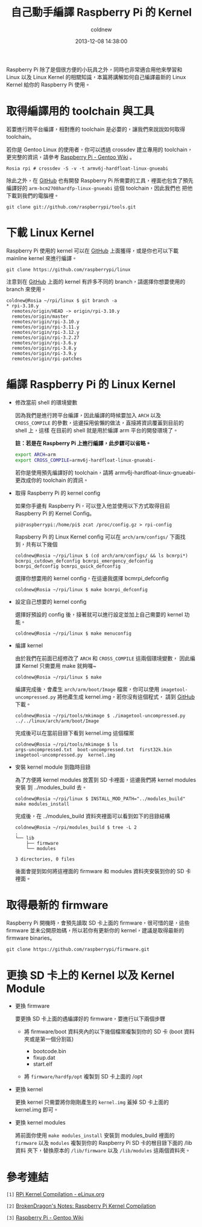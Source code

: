 #+TITLE: 自己動手編譯 Raspberry Pi 的 Kernel
#+AUTHOR: coldnew
#+EMAIL:  coldnew.tw@gmail.com
#+DATE:   2013-12-08 14:38:00
#+LANGUAGE: zh_TW
#+URL:    c8cab
#+OPTIONS: num:nil ^:nil
#+TAGS: kernel raspberry_pi

Raspberry Pi 除了是個很方便的小玩具之外，同時也非常適合用他來學習和
Linux 以及 Linux Kernel 的相關知識，本篇將講解如何自己編譯最新的 Linux
Kernel 給你的 Raspberry Pi 使用。

* 取得編譯用的 toolchain 與工具

若要進行跨平台編譯，相對應的 toolchain 是必要的，讓我們來說說如何取得 toolchain。

若你是 Gentoo Linux 的使用者，你可以透過 crossdev 建立專用的
toolchain，更完整的資訊，請參考 [[http://wiki.gentoo.org/wiki/Raspberry_Pi][Raspberry Pi - Gentoo Wiki]] 。

#+BEGIN_EXAMPLE
  Rosia rpi # crossdev -S -v -t armv6j-hardfloat-linux-gnueabi
#+END_EXAMPLE

除此之外，在 [[https://github.com/raspberrypi/tools][GitHub]] 也有開發 Raspberry Pi 所需要的工具，裡面也包含了預先
編譯好的 =arm-bcm2708hardfp-linux-gnueabi= 這個 toolchain，因此我們也
把他下載到我們的電腦裡。

: git clone git://github.com/raspberrypi/tools.git

* 下載 Linux Kernel

Raspberry Pi 使用的 kernel 可以在 [[https://github.com/raspberrypi/linux][GitHub]] 上面獲得，或是你也可以下載
mainline kernel 來進行編譯。

: git clone https://github.com/raspberrypi/linux

注意到在 [[https://github.com/raspberrypi/linux][GitHub]] 上面的 kernel 有許多不同的 branch，請選擇你想要使用的
branch 來使用。

#+BEGIN_EXAMPLE
  coldnew@Rosia ~/rpi/linux $ git branch -a
  ,* rpi-3.10.y
    remotes/origin/HEAD -> origin/rpi-3.10.y
    remotes/origin/master
    remotes/origin/rpi-3.10.y
    remotes/origin/rpi-3.11.y
    remotes/origin/rpi-3.12.y
    remotes/origin/rpi-3.2.27
    remotes/origin/rpi-3.6.y
    remotes/origin/rpi-3.8.y
    remotes/origin/rpi-3.9.y
    remotes/origin/rpi-patches
#+END_EXAMPLE

* 編譯 Raspberry Pi 的 Linux Kernel

- 修改當前 shell 的環境變數

  因為我們是進行跨平台編譯，因此編譯的時候要加入 =ARCH= 以及 =CROSS_COMPILE=
  的參數，這邊採用偷懶的做法，直接將資訊覆蓋到目前的 shell 上，這樣
  在目前的 shell 就是用於編譯 arm 平台的開發環境了。

  *註：若是在 Raspberry Pi 上進行編譯，此步驟可以省略。*

  #+BEGIN_SRC sh
    export ARCH=arm
    export CROSS_COMPILE=armv6j-hardfloat-linux-gnueabi-
  #+END_SRC

  #+ATTR_HTML: :class alert-info
  #+BEGIN_ALERT
  若你是使用預先編譯好的 toolchain，請將 armv6j-hardfloat-linux-gnueabi-
  更改成你的 toolchain 的資訊。
  #+END_ALERT

- 取得 Raspberry Pi 的 kernel config

  如果你手邊有 Raspberry Pi，可以登入他並使用以下方式取得目前 Raspberry Pi
  的 Kernel Config。

  #+BEGIN_EXAMPLE
   pi@raspberrypi:/home/pi$ zcat /proc/config.gz > rpi-config
  #+END_EXAMPLE

  Rapsberry Pi 的 Linux Kernel config 可以在 =arch/arm/configs/= 下面找
  到，共有以下幾個

  #+BEGIN_EXAMPLE
    coldnew@Rosia ~/rpi/linux $ (cd arch/arm/configs/ && ls bcmrpi*)
    bcmrpi_cutdown_defconfig bcmrpi_emergency_defconfig bcmrpi_defconfig bcmrpi_quick_defconfig
  #+END_EXAMPLE

  選擇你想要用的 kernel config，在這邊我選擇 bcmrpi_defconfig

  #+BEGIN_EXAMPLE
    coldnew@Rosia ~/rpi/linux $ make bcmrpi_defconfig
  #+END_EXAMPLE

- 設定自己想要的 kernel config

  選擇好預設的 config 後，接著就可以進行設定並加上自己需要的 kernel 功能。

  #+BEGIN_EXAMPLE
     coldnew@Rosia ~/rpi/linux $ make menuconfig
  #+END_EXAMPLE

- 編譯 kernel

  由於我們在前面已經修改了 =ARCH= 和 =CROSS_COMPILE= 這兩個環境變數，
  因此編譯 Kernel 只需要用 make 就夠囉~

  #+BEGIN_EXAMPLE
    coldnew@Rosia ~/rpi/linux $ make
  #+END_EXAMPLE

  編譯完成後，會產生 =arch/arm/boot/Image= 檔案，你可以使用
  =imagetool-uncompressed.py= 將他產生成 kernel.img，若你沒有這個程式，
  請到 [[https://github.com/raspberrypi/tools][GitHub]] 下載。

  #+BEGIN_EXAMPLE
    coldnew@Rosia ~/rpi/tools/mkimage $ ./imagetool-uncompressed.py ../../linux/arch/arm/boot/Image
  #+END_EXAMPLE

  完成後可以在當前目錄下看到 kernel.img 這個檔案

  #+BEGIN_EXAMPLE
    coldnew@Rosia ~/rpi/tools/mkimage $ ls
    args-uncompressed.txt  boot-uncompressed.txt  first32k.bin  imagetool-uncompressed.py  kernel.img
  #+END_EXAMPLE

- 安裝 kernel module 到臨時目錄

  為了方便將 kernel modules 放置到 SD 卡裡面，這邊我們將 kernel modules 安裝
  到 ../modules_build 去。

  #+BEGIN_EXAMPLE
    coldnew@Rosia ~/rpi/linux $ INSTALL_MOD_PATH="../modules_build" make modules_install
  #+END_EXAMPLE

  完成後，在 ../modules_build 資料夾裡面可以看到如下的目錄結構

  #+BEGIN_EXAMPLE
    coldnew@Rosia ~/rpi/modules_build $ tree -L 2
    .
    └── lib
        ├── firmware
        └── modules

    3 directories, 0 files
  #+END_EXAMPLE

  後面會提到如何將這裡面的 firmware 和 modules 資料夾安裝到你的 SD 卡
  裡面。

* 取得最新的 firmware

Raspberry Pi 開機時，會預先讀取 SD 卡上面的 firmware，很可惜的是，這些
firmware 並未公開原始碼，所以若你有更新你的 kernel，建議是取得最新的
firmware binaries。

#+BEGIN_EXAMPLE
  git clone https://github.com/raspberrypi/firmware.git
#+END_EXAMPLE

* 更換 SD 卡上的 Kernel 以及 Kernel Module

- 更換 firmware

  要更換 SD 卡上面的遇編譯好的 firmware，要進行以下兩個步驟

  + 將 firmware/boot 資料夾內的以下幾個檔案複製到你的 SD 卡 (boot 資料
    夾或是第一個分割區)

    - bootcode.bin
    - fixup.dat
    - start.elf

  + 將 =firmware/hardfp/opt= 複製到 SD 卡上面的 /opt

- 更換 kernel

  更換 kernel 只需要將你剛剛產生的 =kernel.img= 蓋掉 SD 卡上面的
  kernel.img 即可。

- 更換 kernel modules

  將前面你使用 =make modules_install= 安裝到 modules_build 裡面的 =firmware=
  以及 =modules= 複製到你的 Raspberry Pi SD 卡的根目錄下面的 /lib 資料
  夾下，替換原本的 =/lib/firmware= 以及 =/lib/modules= 這兩個資料夾。

* 參考連結

~[1]~ [[http://elinux.org/RPi_Kernel_Compilation][RPi Kernel Compilation - eLinux.org]]

~[2]~ [[http://bkdragonker.blogspot.tw/2013/03/dvb-module-for-raspberry-pi.html][BrokenDragon's Notes: Raspberry Pi Kernel Compilation]]

~[3]~ [[http://wiki.gentoo.org/wiki/Raspberry_Pi][Raspberry Pi - Gentoo Wiki]]
